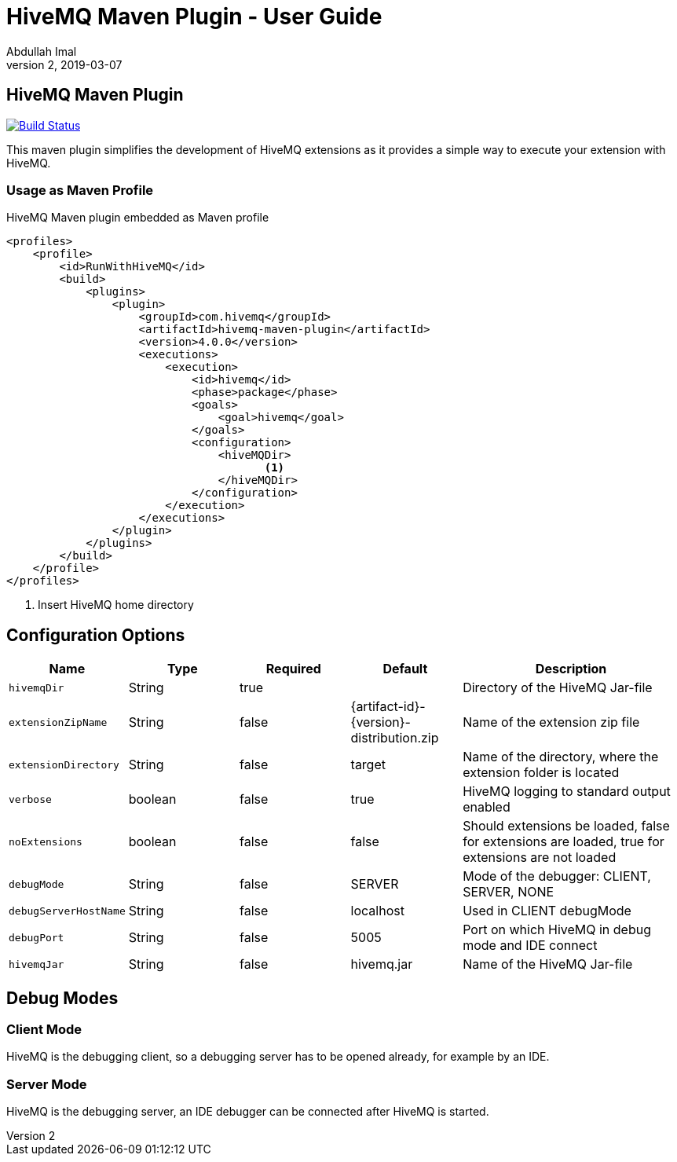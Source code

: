 = HiveMQ Maven Plugin - User Guide
Abdullah Imal
v2, 2019-03-07

== HiveMQ Maven Plugin

image:https://travis-ci.org/hivemq/hivemq-maven-plugin.png?branch=master["Build Status", link="https://travis-ci.org/hivemq/hivemq-maven-plugin"]

This maven plugin simplifies the development of HiveMQ extensions as it provides a simple way to execute your extension with HiveMQ.

=== Usage as Maven Profile

[source,xml]
.HiveMQ Maven plugin embedded as Maven profile
----
<profiles>
    <profile>
        <id>RunWithHiveMQ</id>
        <build>
            <plugins>
                <plugin>
                    <groupId>com.hivemq</groupId>
                    <artifactId>hivemq-maven-plugin</artifactId>
                    <version>4.0.0</version>
                    <executions>
                        <execution>
                            <id>hivemq</id>
                            <phase>package</phase>
                            <goals>
                                <goal>hivemq</goal>
                            </goals>
                            <configuration>
                                <hiveMQDir>
                                       <1>
                                </hiveMQDir>
                            </configuration>
                        </execution>
                    </executions>
                </plugin>
            </plugins>
        </build>
    </profile>
</profiles>
----
<1> Insert HiveMQ home directory

== Configuration Options

[cols="1m,1,1,1,2" options="header"]
|===

|Name
|Type
|Required
|Default
|Description

|hivemqDir
|String
|true
|
|Directory of the HiveMQ Jar-file

|extensionZipName
|String
|false
|{artifact-id}-{version}-distribution.zip
|Name of the extension zip file

|extensionDirectory
|String
|false
|target
|Name of the directory, where the extension folder is located

|verbose
|boolean
|false
|true
|HiveMQ logging to standard output enabled

|noExtensions
|boolean
|false
|false
|Should extensions be loaded, false for extensions are loaded, true for extensions are not loaded

|debugMode
|String
|false
|SERVER
|Mode of the debugger: CLIENT, SERVER, NONE

|debugServerHostName
|String
|false
|localhost
|Used in CLIENT debugMode

|debugPort
|String
|false
|5005
|Port on which HiveMQ in debug mode and IDE connect

|hivemqJar
|String
|false
|hivemq.jar
|Name of the HiveMQ Jar-file

|===


== Debug Modes

=== Client Mode

HiveMQ is the debugging client, so a debugging server has to be opened already, for example by an IDE.


=== Server Mode

HiveMQ is the debugging server, an IDE debugger can be connected after HiveMQ is started.
